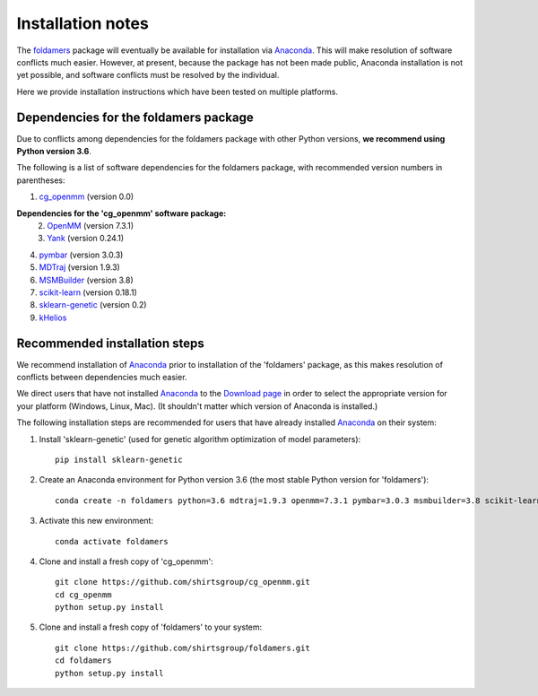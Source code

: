 Installation notes
==================

The `foldamers <https://github.com/shirtsgroup/foldamers>`_ package will eventually be available for installation via `Anaconda <https://www.anaconda.com/>`_.  This will make resolution of software conflicts much easier.  However, at present, because the package has not been made public, Anaconda installation is not yet possible, and software conflicts must be resolved by the individual.

Here we provide installation instructions which have been tested on multiple platforms.

Dependencies for the foldamers package
--------------------------------------

Due to conflicts among dependencies for the foldamers package with other Python versions, **we recommend using Python version 3.6**.

The following is a list of software dependencies for the foldamers package, with recommended version numbers in parentheses:

1) `cg_openmm <https://github.com/shirtsgroup/cg_openmm>`_ (version 0.0)

**Dependencies for the 'cg_openmm' software package:**
   2) `OpenMM <http://openmm.org/>`_ (version 7.3.1)
   3) `Yank <http://getyank.org/latest/>`_ (version 0.24.1)

4) `pymbar <https://github.com/choderalab/pymbar>`_ (version 3.0.3)
5) `MDTraj <http://mdtraj.org/1.9.3/>`_ (version 1.9.3)
6) `MSMBuilder <http://msmbuilder.org/3.8.0/>`_ (version 3.8)
7) `scikit-learn <https://scikit-learn.org/stable/>`_ (version 0.18.1)
8) `sklearn-genetic <https://github.com/manuel-calzolari/sklearn-genetic>`_ (version 0.2)
9) `kHelios <https://pubs.acs.org/doi/abs/10.1021/acs.jcim.6b00721>`_

Recommended installation steps
------------------------------

We recommend installation of `Anaconda <https://www.anaconda.com/>`_ prior to installation of the 'foldamers' package, as this makes resolution of conflicts between dependencies much easier.

We direct users that have not installed `Anaconda <https://www.anaconda.com/>`_ to the `Download page <https://www.anaconda.com/distribution/>`_ in order to select the appropriate version for your platform (Windows, Linux, Mac).  (It shouldn't matter which version of Anaconda is installed.)

The following installation steps are recommended for users that have already installed `Anaconda <https://www.anaconda.com/>`_ on their system:

1) Install 'sklearn-genetic' (used for genetic algorithm optimization of model parameters)::

	pip install sklearn-genetic

2) Create an Anaconda environment for Python version 3.6 (the most stable Python version for 'foldamers')::

	conda create -n foldamers python=3.6 mdtraj=1.9.3 openmm=7.3.1 pymbar=3.0.3 msmbuilder=3.8 scikit-learn=0.18.1 yank=0.21.2

3) Activate this new environment::

	conda activate foldamers

4) Clone and install a fresh copy of 'cg_openmm'::

	git clone https://github.com/shirtsgroup/cg_openmm.git
	cd cg_openmm
	python setup.py install

5) Clone and install a fresh copy of 'foldamers' to your system::

	git clone https://github.com/shirtsgroup/foldamers.git
	cd foldamers
	python setup.py install


